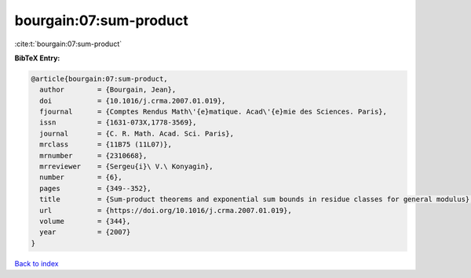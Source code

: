 bourgain:07:sum-product
=======================

:cite:t:`bourgain:07:sum-product`

**BibTeX Entry:**

.. code-block:: bibtex

   @article{bourgain:07:sum-product,
     author        = {Bourgain, Jean},
     doi           = {10.1016/j.crma.2007.01.019},
     fjournal      = {Comptes Rendus Math\'{e}matique. Acad\'{e}mie des Sciences. Paris},
     issn          = {1631-073X,1778-3569},
     journal       = {C. R. Math. Acad. Sci. Paris},
     mrclass       = {11B75 (11L07)},
     mrnumber      = {2310668},
     mrreviewer    = {Sergeu{i}\ V.\ Konyagin},
     number        = {6},
     pages         = {349--352},
     title         = {Sum-product theorems and exponential sum bounds in residue classes for general modulus},
     url           = {https://doi.org/10.1016/j.crma.2007.01.019},
     volume        = {344},
     year          = {2007}
   }

`Back to index <../By-Cite-Keys.html>`_
